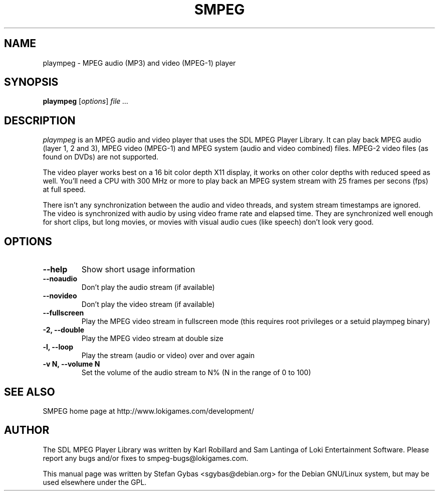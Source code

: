 .TH SMPEG 1
.SH NAME
plaympeg \- MPEG audio (MP3) and video (MPEG-1) player

.SH SYNOPSIS
\fBplaympeg\fR [\fIoptions\fR] \fIfile ...\fR

.SH DESCRIPTION
.I plaympeg
is an MPEG audio and video player that uses the SDL MPEG Player Library.
It can play back MPEG audio (layer 1, 2 and 3), MPEG video (MPEG-1) and
MPEG system (audio and video combined) files. MPEG-2 video files (as found
on DVDs) are not supported.
.PP
The video player works best on a 16 bit color depth X11 display, 
it works on other color depths with reduced speed as well. You'll need a
CPU with 300 MHz or more to play back an MPEG system stream with 25 frames
per secons (fps) at full speed.
.PP
There isn't any synchronization between the audio and video threads,
and system stream timestamps are ignored.  The video is synchronized
with audio by using video frame rate and elapsed time.  They are
synchronized well enough for short clips, but long movies, or movies with
visual audio cues (like speech) don't look very good.

.SH OPTIONS
.TP
.B \--help
Show short usage information
.TP
.B \--noaudio
Don't play the audio stream (if available)
.TP
.B \--novideo 
Don't play the video stream (if available)
.TP
.B \--fullscreen
Play the MPEG video stream in fullscreen mode (this requires root privileges
or a setuid plaympeg binary)
.TP
.B \-2, \--double
Play the MPEG video stream at double size
.TP
.B \-l, \--loop
Play the stream (audio or video) over and over again
.TP
.B \-v N, \--volume N
Set the volume of the audio stream to N% (N in the range of 0 to 100)
.SH "SEE ALSO"
SMPEG home page at http://www.lokigames.com/development/
.SH AUTHOR
The SDL MPEG Player Library was written by Karl Robillard and Sam Lantinga
of Loki Entertainment Software. Please report any bugs and/or fixes to
smpeg-bugs@lokigames.com.
.PP
This manual page was written by Stefan Gybas <sgybas@debian.org> for the
Debian GNU/Linux system, but may be used elsewhere under the GPL.

